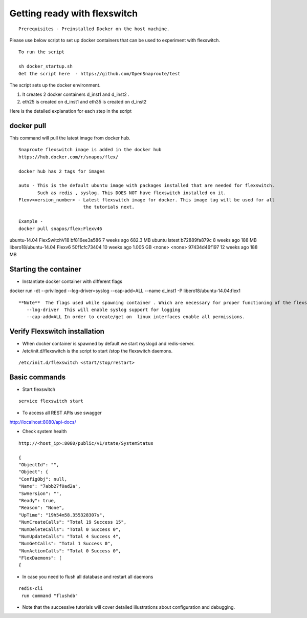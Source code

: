 Getting ready with flexswitch 
==========================================

::
    
    Prerequisites - Preinstalled Docker on the host machine.



Please use below script to set up docker containers that can be
used to experiment with flexswitch.

:: 
    
    To run the script 

    sh docker_startup.sh
    Get the script here  - https://github.com/OpenSnaproute/test

The script sets up the docker environment. 

1) It creates 2 docker containers d_inst1 and d_inst2 .

2) eth25 is created on d_inst1 and eth35 is created on d_inst2

Here is the detailed explanation for each step in the script  

docker pull 
^^^^^^^^^^^^^^^^^^^^^^^^^^^^^^^^^^

This command will pull the latest image from docker hub.
   
 
:: 
  
   Snaproute flexswitch image is added in the docker hub 
   https://hub.docker.com/r/snapos/flex/
   
   docker hub has 2 tags for images
  
   auto - This is the default ubuntu image with packages installed that are needed for flexswitch. 
          Such as redis , syslog. This DOES NOT have flexswitch installed on it.
   Flexv<version_number> - Latest flexswitch image for docker. This image tag will be used for all   
                           the tutorials next.
 
   Example - 
   docker pull snapos/flex:Flexv46
ubuntu-14.04            FlexSwitchV18       bf816ee3a586        7 weeks ago         682.3 MB
ubuntu                  latest              b72889fa879c        8 weeks ago         188 MB
libero18/ubuntu-14.04   Flexv6              50f1cfc73404        10 weeks ago        1.005 GB
<none>                  <none>              97434d46f197        12 weeks ago        188 MB
   


Starting the container 
^^^^^^^^^^^^^^^^^^^^^^^^^
- Instantiate docker container with different flags

docker run -dt --privileged --log-driver=syslog --cap-add=ALL  --name d_inst1   -P libero18/ubuntu-14.04:flex1


::

 **Note**  The flags used while spawning container . Which are necessary for proper functioning of the flexswitch
    --log-driver  This will enable syslog support for logging
    --cap-add=ALL In order to create/get on  linux interfaces enable all permissions.
   

Verify Flexswitch installation
^^^^^^^^^^^^^^^^^^^^^^^^^^^^^^^^^^
- When docker container is spawned by default we start rsyslogd and redis-server. 


- /etc/init.d/flexswitch is the script to start /stop the flexswitch daemons. 

:: 

 
/etc/init.d/flexswitch <start/stop/restart>

Basic commands 
^^^^^^^^^^^^^^^^^^^^^^^^^^^^^^^^^^^^
- Start flexswitch 

::

    service flexswitch start



- To access all REST APIs use swagger 

http://localhost:8080/api-docs/

- Check system health 

::
 
    http://<host_ip>:8080/public/v1/state/SystemStatus

    {
    "ObjectId": "",
    "Object": {
    "ConfigObj": null,
    "Name": "7abb27f0ad2a",
    "SwVersion": "",
    "Ready": true,
    "Reason": "None",
    "UpTime": "19h54m58.355328307s",
    "NumCreateCalls": "Total 19 Success 15",
    "NumDeleteCalls": "Total 0 Success 0", 
    "NumUpdateCalls": "Total 4 Success 4",
    "NumGetCalls": "Total 1 Success 0",
    "NumActionCalls": "Total 0 Success 0",
    "FlexDaemons": [
    {

- In case you need to flush all database and restart all daemons

::

   redis-cli
    run command "flushdb"


- Note that the successive tutorials will cover detailed illustrations about configuration and debugging.

